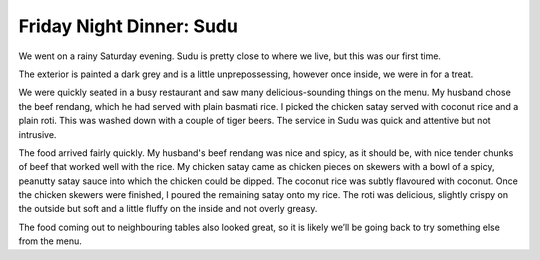 Friday Night Dinner: Sudu
=========================

.. articleMetaData::
   :Where: 30 Salusbury Rd, London, NW6 6NL, United Kingdom
   :Date: 2024-05-03 18:30 Europe/London
   :Tags: blog, fnd
   :Short: sudu
   :URL: http://sudu.uk
   :Costs: Food £39; Drinks £22
   :Rating: 5
   :Author: Morag Rethans

We went on a rainy Saturday evening. Sudu is pretty close to where we live,
but this was our first time.

The exterior is painted a dark grey and is a little unprepossessing, however
once inside, we were in for a treat.

We were quickly seated in a busy restaurant and saw many delicious-sounding
things on the menu. My husband chose the beef rendang, which he had served
with plain basmati rice. I picked the chicken satay served with coconut rice
and a plain roti. This was washed down with a couple of tiger beers. The
service in Sudu was quick and attentive but not intrusive.

The food arrived fairly quickly. My husband's beef rendang was nice and spicy,
as it should be, with nice tender chunks of beef that worked well with the
rice. My chicken satay came as chicken pieces on skewers with a bowl of a
spicy, peanutty satay sauce into which the chicken could be dipped. The
coconut rice was subtly flavoured with coconut. Once the chicken skewers were
finished, I poured the remaining satay onto my rice. The roti was delicious,
slightly crispy on the outside but soft and a little fluffy on the inside and
not overly greasy.

The food coming out to neighbouring tables also looked great, so it is likely
we’ll be going back to try something else from the menu.

.. carousel::
   :name: sudu
   :directory: https://s3.drck.me/derickrethans-blog-photos.s3.eu-west-2.amazonaws.com/friday-night-dinners/
   :sudu-1: Chicken Satay
   :sudu-2: Roti
   :sudu-3: Beef Rendang
